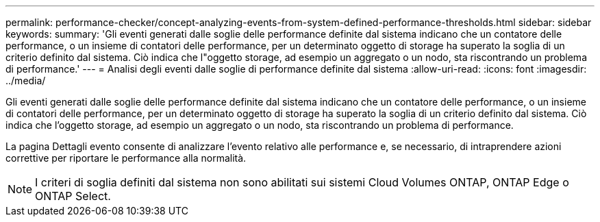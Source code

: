 ---
permalink: performance-checker/concept-analyzing-events-from-system-defined-performance-thresholds.html 
sidebar: sidebar 
keywords:  
summary: 'Gli eventi generati dalle soglie delle performance definite dal sistema indicano che un contatore delle performance, o un insieme di contatori delle performance, per un determinato oggetto di storage ha superato la soglia di un criterio definito dal sistema. Ciò indica che l"oggetto storage, ad esempio un aggregato o un nodo, sta riscontrando un problema di performance.' 
---
= Analisi degli eventi dalle soglie di performance definite dal sistema
:allow-uri-read: 
:icons: font
:imagesdir: ../media/


[role="lead"]
Gli eventi generati dalle soglie delle performance definite dal sistema indicano che un contatore delle performance, o un insieme di contatori delle performance, per un determinato oggetto di storage ha superato la soglia di un criterio definito dal sistema. Ciò indica che l'oggetto storage, ad esempio un aggregato o un nodo, sta riscontrando un problema di performance.

La pagina Dettagli evento consente di analizzare l'evento relativo alle performance e, se necessario, di intraprendere azioni correttive per riportare le performance alla normalità.

[NOTE]
====
I criteri di soglia definiti dal sistema non sono abilitati sui sistemi Cloud Volumes ONTAP, ONTAP Edge o ONTAP Select.

====
